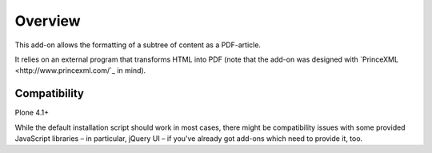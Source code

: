 Overview
========

This add-on allows the formatting of a subtree of content as a
PDF-article.

It relies on an external program that transforms HTML into PDF (note
that the add-on was designed with `PrinceXML
<http://www.princexml.com/`_ in mind).


Compatibility
-------------

Plone 4.1+

While the default installation script should work in most cases, there
might be compatibility issues with some provided JavaScript libraries
– in particular, jQuery UI – if you've already got add-ons which need
to provide it, too.


